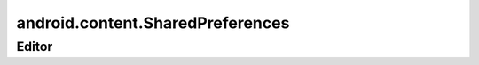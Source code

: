 android.content.SharedPreferences
=================================

.. py:class:: android.content.SharedPreferences()

    Настройки приложения.

    Файлы настроек хранятся в /data/data/ru.ilnurgi1/shared_prefs/activity.xml

    .. code-block:: java

        SharedPreferences sharedPreferences = context.getPreferences(MODE_PRIVATE);


    .. py:method:: edit()

        Возвращает редактор настроек, :py:class:`android.content.SharedPreferences.Editor`

        .. code-block:: java

            Editor editor = sharedPreferences.edit();


    .. py:method:: getString(String key, String default)

        Возвращает строку, значение по ключю

        .. code-block:: java

            String value = sharedPreferences.getString("key");


Editor
------

.. py:class:: android.content.SharedPreferences.Editor()

    Редактор настроек

    .. code-block:: java

        Editor editor = sharedPreferences.edit();


    .. py:method:: commit()

        Фиксирует изменения настроек

        .. code-block:: java

            editor.commit();


    .. py:method:: putString(String key, String value)

        Добавляет значение по указанному ключю

        .. code-block:: java

            editor.putString("key", "value");

